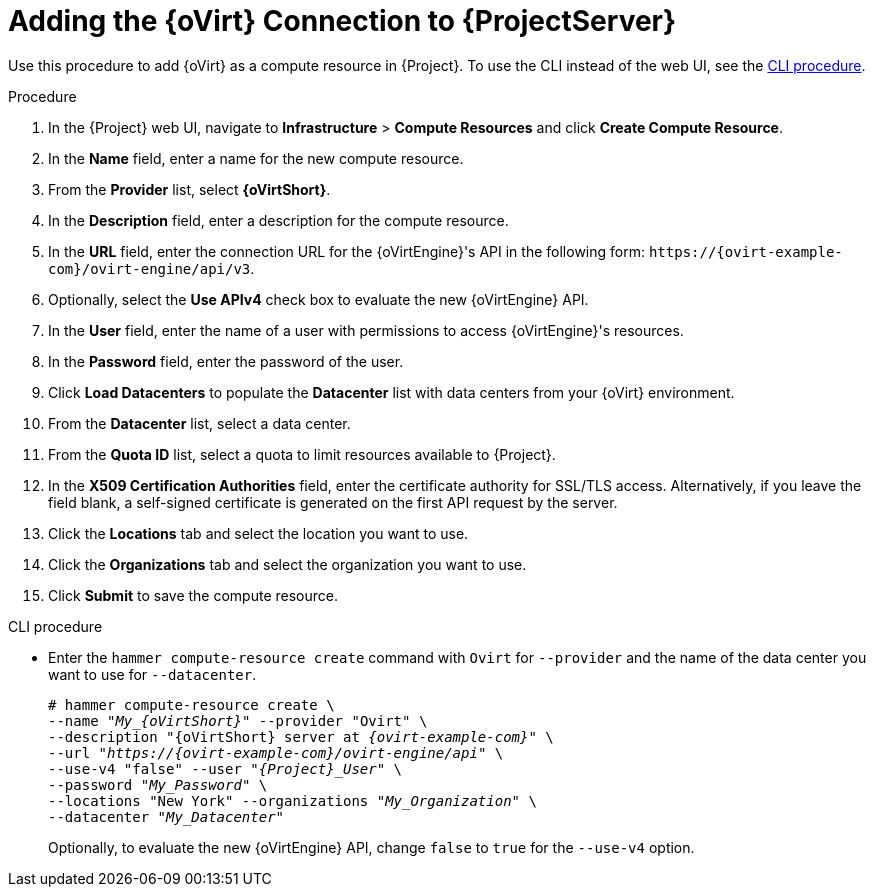[id="adding-rhv-connection_{context}"]
= Adding the {oVirt} Connection to {ProjectServer}

Use this procedure to add {oVirt} as a compute resource in {Project}.
To use the CLI instead of the web UI, see the xref:cli-adding-rhv-connection_{context}[].

.Procedure

. In the {Project} web UI, navigate to *Infrastructure* > *Compute Resources* and click *Create Compute Resource*.
. In the *Name* field, enter a name for the new compute resource.
. From the *Provider* list, select *{oVirtShort}*.
. In the *Description* field, enter a description for the compute resource.
. In the *URL* field, enter the connection URL for the {oVirtEngine}'s API in the following form: `\https://{ovirt-example-com}/ovirt-engine/api/v3`.
. Optionally, select the *Use APIv4* check box to evaluate the new {oVirtEngine} API.
. In the *User* field, enter the name of a user with permissions to access {oVirtEngine}'s resources.
. In the *Password* field, enter the password of the user.
. Click *Load Datacenters* to populate the *Datacenter* list with data centers from your {oVirt} environment.
. From the *Datacenter* list, select a data center.
. From the *Quota ID* list, select a quota to limit resources available to {Project}.
. In the *X509 Certification Authorities* field, enter the certificate authority for SSL/TLS access.
Alternatively, if you leave the field blank, a self-signed certificate is generated on the first API request by the server.
. Click the *Locations* tab and select the location you want to use.
. Click the *Organizations* tab and select the organization you want to use.
. Click *Submit* to save the compute resource.

[id="cli-adding-rhv-connection_{context}"]
.CLI procedure

* Enter the `hammer compute-resource create` command with `Ovirt` for `--provider` and the name of the data center you want to use for `--datacenter`.
+
[options="nowrap" subs="+quotes,attributes"]
----
# hammer compute-resource create \
--name "__My_{oVirtShort}__" --provider "Ovirt" \
--description "{oVirtShort} server at _{ovirt-example-com}_" \
--url "_https://{ovirt-example-com}/ovirt-engine/api_" \
--use-v4 "false" --user "_{Project}_User_" \
--password "_My_Password_" \
--locations "New York" --organizations "_My_Organization_" \
--datacenter "_My_Datacenter_"
----
+
Optionally, to evaluate the new {oVirtEngine} API, change `false` to `true` for the `--use-v4` option.
